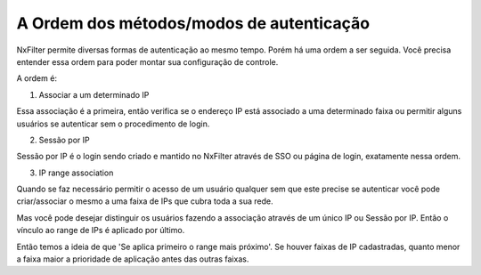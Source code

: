 A Ordem dos métodos/modos de autenticação
^^^^^^^^^^^^^^^^^^^^^^^^^^^^^^^^^^^^^^^^^^

NxFilter permite diversas formas de autenticação ao mesmo tempo. Porém há uma ordem a ser seguida. Você precisa entender essa ordem para poder montar sua configuração de controle.


A ordem é:

1. Associar a um determinado IP

Essa associação é a primeira, então verifica se o endereço IP está associado a uma determinado faixa ou permitir alguns usuários se autenticar sem o procedimento de login.


2. Sessão por IP

Sessão por IP é o login sendo criado e mantido no NxFilter através de SSO ou página de login, exatamente nessa ordem. 
 
3. IP range association 

Quando se faz necessário permitir o acesso de um usuário qualquer sem que este precise se autenticar você pode criar/associar o mesmo a uma faixa de IPs que cubra toda a sua rede. 

Mas você pode desejar distinguir os usuários fazendo a associação através de um único IP ou Sessão por IP. Então o vínculo ao range de IPs é aplicado por último.

Então temos a ideia de que 'Se aplica primeiro o range mais próximo'. Se houver faixas de IP cadastradas, quanto menor a faixa maior a prioridade de aplicação antes das outras faixas.

